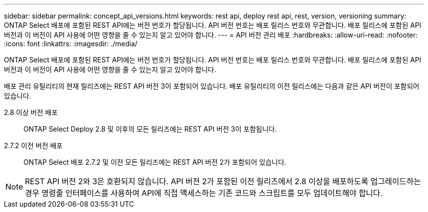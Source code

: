 ---
sidebar: sidebar 
permalink: concept_api_versions.html 
keywords: rest api, deploy rest api, rest, version, versioning 
summary: ONTAP Select 배포에 포함된 REST API에는 버전 번호가 할당됩니다. API 버전 번호는 배포 릴리스 번호와 무관합니다. 배포 릴리스에 포함된 API 버전과 이 버전이 API 사용에 어떤 영향을 줄 수 있는지 알고 있어야 합니다. 
---
= API 버전 관리 배포
:hardbreaks:
:allow-uri-read: 
:nofooter: 
:icons: font
:linkattrs: 
:imagesdir: ./media/


[role="lead"]
ONTAP Select 배포에 포함된 REST API에는 버전 번호가 할당됩니다. API 버전 번호는 배포 릴리스 번호와 무관합니다. 배포 릴리스에 포함된 API 버전과 이 버전이 API 사용에 어떤 영향을 줄 수 있는지 알고 있어야 합니다.

배포 관리 유틸리티의 현재 릴리즈에는 REST API 버전 3이 포함되어 있습니다. 배포 유틸리티의 이전 릴리스에는 다음과 같은 API 버전이 포함되어 있습니다.

2.8 이상 버전 배포:: ONTAP Select Deploy 2.8 및 이후의 모든 릴리즈에는 REST API 버전 3이 포함됩니다.
2.7.2 이전 버전 배포:: ONTAP Select 배포 2.7.2 및 이전 모든 릴리즈에는 REST API 버전 2가 포함되어 있습니다.



NOTE: REST API 버전 2와 3은 호환되지 않습니다. API 버전 2가 포함된 이전 릴리즈에서 2.8 이상을 배포하도록 업그레이드하는 경우 명령줄 인터페이스를 사용하여 API에 직접 액세스하는 기존 코드와 스크립트를 모두 업데이트해야 합니다.
